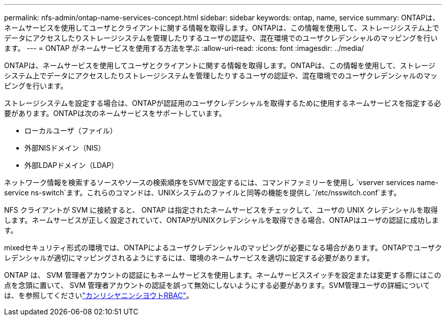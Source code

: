 ---
permalink: nfs-admin/ontap-name-services-concept.html 
sidebar: sidebar 
keywords: ontap, name, service 
summary: ONTAPは、ネームサービスを使用してユーザとクライアントに関する情報を取得します。ONTAPは、この情報を使用して、ストレージシステム上でデータにアクセスしたりストレージシステムを管理したりするユーザの認証や、混在環境でのユーザクレデンシャルのマッピングを行います。 
---
= ONTAP がネームサービスを使用する方法を学ぶ
:allow-uri-read: 
:icons: font
:imagesdir: ../media/


[role="lead"]
ONTAPは、ネームサービスを使用してユーザとクライアントに関する情報を取得します。ONTAPは、この情報を使用して、ストレージシステム上でデータにアクセスしたりストレージシステムを管理したりするユーザの認証や、混在環境でのユーザクレデンシャルのマッピングを行います。

ストレージシステムを設定する場合は、ONTAPが認証用のユーザクレデンシャルを取得するために使用するネームサービスを指定する必要があります。ONTAPは次のネームサービスをサポートしています。

* ローカルユーザ（ファイル）
* 外部NISドメイン（NIS）
* 外部LDAPドメイン（LDAP）


ネットワーク情報を検索するソースやソースの検索順序をSVMで設定するには、コマンドファミリーを使用し `vserver services name-service ns-switch`ます。これらのコマンドは、UNIXシステムのファイルと同等の機能を提供し `/etc/nsswitch.conf`ます。

NFS クライアントが SVM に接続すると、 ONTAP は指定されたネームサービスをチェックして、ユーザの UNIX クレデンシャルを取得します。ネームサービスが正しく設定されていて、ONTAPがUNIXクレデンシャルを取得できる場合、ONTAPはユーザの認証に成功します。

mixedセキュリティ形式の環境では、ONTAPによるユーザクレデンシャルのマッピングが必要になる場合があります。ONTAPでユーザクレデンシャルが適切にマッピングされるようにするには、環境のネームサービスを適切に設定する必要があります。

ONTAP は、 SVM 管理者アカウントの認証にもネームサービスを使用します。ネームサービススイッチを設定または変更する際にはこの点を念頭に置いて、 SVM 管理者アカウントの認証を誤って無効にしないようにする必要があります。SVM管理ユーザの詳細については、を参照してくださいlink:../authentication/index.html["カンリシヤニンシヨウトRBAC"]。
